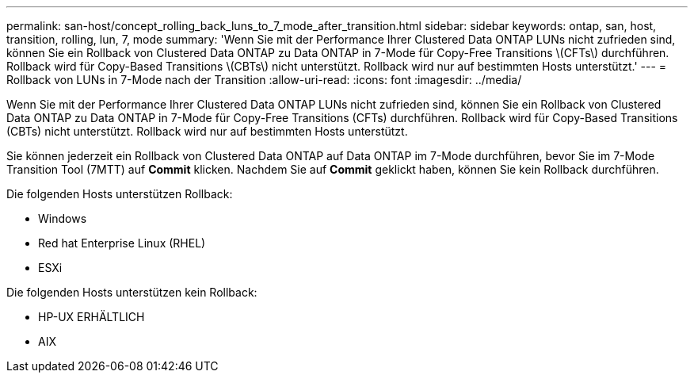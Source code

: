 ---
permalink: san-host/concept_rolling_back_luns_to_7_mode_after_transition.html 
sidebar: sidebar 
keywords: ontap, san, host, transition, rolling, lun, 7, mode 
summary: 'Wenn Sie mit der Performance Ihrer Clustered Data ONTAP LUNs nicht zufrieden sind, können Sie ein Rollback von Clustered Data ONTAP zu Data ONTAP in 7-Mode für Copy-Free Transitions \(CFTs\) durchführen. Rollback wird für Copy-Based Transitions \(CBTs\) nicht unterstützt. Rollback wird nur auf bestimmten Hosts unterstützt.' 
---
= Rollback von LUNs in 7-Mode nach der Transition
:allow-uri-read: 
:icons: font
:imagesdir: ../media/


[role="lead"]
Wenn Sie mit der Performance Ihrer Clustered Data ONTAP LUNs nicht zufrieden sind, können Sie ein Rollback von Clustered Data ONTAP zu Data ONTAP in 7-Mode für Copy-Free Transitions (CFTs) durchführen. Rollback wird für Copy-Based Transitions (CBTs) nicht unterstützt. Rollback wird nur auf bestimmten Hosts unterstützt.

Sie können jederzeit ein Rollback von Clustered Data ONTAP auf Data ONTAP im 7-Mode durchführen, bevor Sie im 7-Mode Transition Tool (7MTT) auf *Commit* klicken. Nachdem Sie auf *Commit* geklickt haben, können Sie kein Rollback durchführen.

Die folgenden Hosts unterstützen Rollback:

* Windows
* Red hat Enterprise Linux (RHEL)
* ESXi


Die folgenden Hosts unterstützen kein Rollback:

* HP-UX ERHÄLTLICH
* AIX

